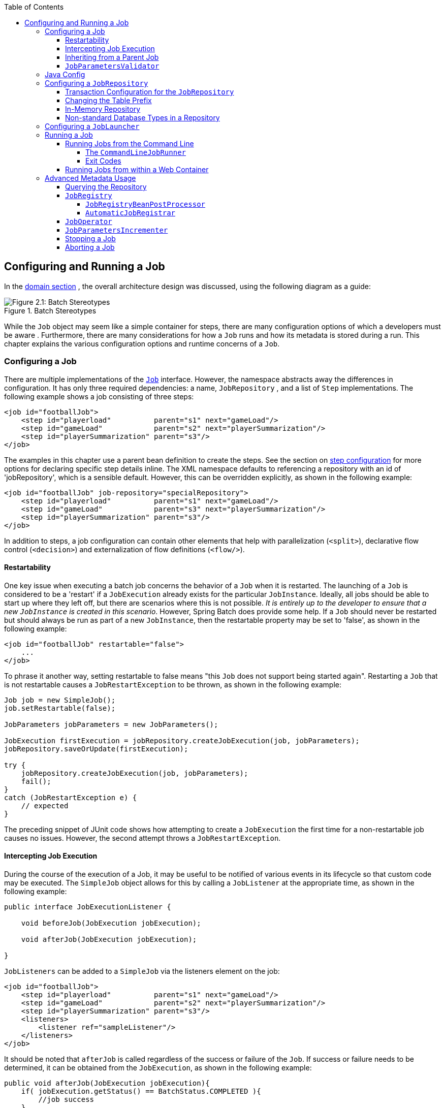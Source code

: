 :batch-asciidoc: http://docs.spring.io/spring-batch/reference/html/
:toc: left
:toclevels: 4

[[configureJob]]

== Configuring and Running a Job

In the <<domain.adoc#domainLanguageOfBatch,domain section>> , the overall
  architecture design was discussed, using the following diagram as a
  guide:

.Batch Stereotypes
image::{batch-asciidoc}images/spring-batch-reference-model.png[Figure 2.1: Batch Stereotypes, scaledwidth="60%"]

While the `Job` object may seem like a simple
container for steps, there are many configuration options of which a
developers must be aware . Furthermore, there are many considerations for
how a `Job` runs and how its metadata is
stored during a run. This chapter explains the various configuration
options and runtime concerns of a `Job`.

[[configuringAJob]]

=== Configuring a Job

There are multiple implementations of the <<job.adoc#configureJob,`Job`>> interface. However, the namespace
abstracts away the differences in configuration. It has only three
required dependencies: a name, `JobRepository` , and
a list of `Step` implementations. The following example shows a job consisting of three steps:


[source, xml]
----
<job id="footballJob">
    <step id="playerload"          parent="s1" next="gameLoad"/>
    <step id="gameLoad"            parent="s2" next="playerSummarization"/>
    <step id="playerSummarization" parent="s3"/>
</job>
----

The examples in this chapter use a parent bean definition to create the steps.
See the section on <<step.adoc#configureStep, step configuration>>
for more options for declaring specific step details inline. The XML namespace
defaults to referencing a repository with an id of 'jobRepository', which
is a sensible default. However, this can be overridden explicitly, as shown in the following example:


[source, xml]
----
<job id="footballJob" job-repository="specialRepository">
    <step id="playerload"          parent="s1" next="gameLoad"/>
    <step id="gameLoad"            parent="s3" next="playerSummarization"/>
    <step id="playerSummarization" parent="s3"/>
</job>
----

In addition to steps, a job configuration can contain other elements
    that help with parallelization (`<split>`),
    declarative flow control (`<decision>`) and
    externalization of flow definitions
    (`<flow/>`).

[[restartability]]

==== Restartability

One key issue when executing a batch job concerns the behavior of
a `Job` when it is restarted. The launching of a
`Job` is considered to be a 'restart' if a
`JobExecution` already exists for the particular
`JobInstance`. Ideally, all jobs should be able to
start up where they left off, but there are scenarios where this is not
possible. __It is entirely up to the developer to ensure that a new `JobInstance` is created in this scenario__. However, Spring Batch does provide some help. If a
`Job` should never be restarted but should always
be run as part of a new `JobInstance`, then the
restartable property may be set to 'false', as shown in the following example:


[source, xml]
----
<job id="footballJob" restartable="false">
    ...
</job>
----

To phrase it another way, setting restartable to false means "this
`Job` does not support being started again". Restarting a `Job` that is not
restartable causes a `JobRestartException` to
be thrown, as shown in the following example:

[source, java]
----
Job job = new SimpleJob();
job.setRestartable(false);

JobParameters jobParameters = new JobParameters();

JobExecution firstExecution = jobRepository.createJobExecution(job, jobParameters);
jobRepository.saveOrUpdate(firstExecution);

try {
    jobRepository.createJobExecution(job, jobParameters);
    fail();
}
catch (JobRestartException e) {
    // expected
}
----

The preceding snippet of JUnit code shows how attempting to create a
`JobExecution` the first time for a non-restartable
job causes no issues. However, the second
attempt throws a `JobRestartException`.

[[interceptingJobExecution]]

==== Intercepting Job Execution

During the course of the execution of a
Job, it may be useful to be notified of various
events in its lifecycle so that custom code may be executed. The
`SimpleJob` object allows for this by calling a
`JobListener` at the appropriate time, as shown in the following example:

[source, java]
----
public interface JobExecutionListener {

    void beforeJob(JobExecution jobExecution);

    void afterJob(JobExecution jobExecution);

}
----

`JobListeners` can be added to a
`SimpleJob` via the listeners element on the
job:


[source, xml]
----
<job id="footballJob">
    <step id="playerload"          parent="s1" next="gameLoad"/>
    <step id="gameLoad"            parent="s2" next="playerSummarization"/>
    <step id="playerSummarization" parent="s3"/>
    <listeners>
        <listener ref="sampleListener"/>
    </listeners>
</job>
----

It should be noted that `afterJob` is
      called regardless of the success or failure of the
      `Job`. If success or failure needs to be determined,
      it can be obtained from the `JobExecution`, as shown in the following example:


[source, java]
----
public void afterJob(JobExecution jobExecution){
    if( jobExecution.getStatus() == BatchStatus.COMPLETED ){
        //job success
    }
    else if(jobExecution.getStatus() == BatchStatus.FAILED){
        //job failure
    }
}
----

The annotations corresponding to this interface are:


* `@BeforeJob`
* `@AfterJob`

[[inheritingFromAParentJob]]


==== Inheriting from a Parent Job

If a group of `Job` instances share similar but not
      identical configurations, then it may be helpful to define a "parent"
      `Job` from which the concrete
      Jobs may inherit properties. Similar to class
      inheritance in Java, the "child" `Job` combines
      its elements and attributes with the parent's.

In the following example, "baseJob" is an abstract
      `Job` definition that defines only a list of
      listeners. The `Job` called "job1" is a concrete
      definition that inherits the list of listeners from "baseJob" and merges
      it with its own list of listeners to produce a
      `Job` with two listeners and one
      `Step`, called "step1".


[source, xml]
----
<job id="baseJob" abstract="true">
    <listeners>
        <listener ref="listenerOne"/>
    <listeners>
</job>

<job id="job1" parent="baseJob">
    <step id="step1" parent="standaloneStep"/>

    <listeners merge="true">
        <listener ref="listenerTwo"/>
    <listeners>
</job>
----

See the section on <<step.adoc#inheritingFromParentStep,Inheriting from a Parent Step>>
      for more detailed information.



==== `JobParametersValidator`

A job declared in the XML namespace or using any subclass of
      `AbstractJob` can optionally declare a validator for the job parameters at
      runtime. Doing so is useful when, for instance, you need to assert that a job
      is started with all its mandatory parameters. There is a
      `DefaultJobParametersValidator` that can be used to constrain combinations
      of simple mandatory and optional parameters. For more complex
      constraints you can implement the interface yourself. The configuration
      of a validator is supported through the XML namespace through a child
      element of the job, as shown in the following example:


[source, xml]
----
<job id="job1" parent="baseJob3">
    <step id="step1" parent="standaloneStep"/>
    <validator ref="paremetersValidator"/>
</job>
----

The validator can be specified as a reference (as in the preceding snippet) or as a
      nested bean definition in the beans namespace.

[[javaConfig]]


=== Java Config

Spring 3 brought the ability to configure applications with Java instead
  	of XML.  As of Spring Batch 2.2.0, batch jobs can be configured using
  	Java configuration.  There are two components for the Java-based configuration:
  	the `@EnableBatchProcessing` annotation and two builders.

The `@EnableBatchProcessing` annotation works similarly to the other
  	`@Enable*` annotations in the Spring family.  In this case,
  	`@EnableBatchProcessing` provides a base configuration for
  	building batch jobs.  Within this base configuration, an instance of
  	`StepScope` is created and a number of beans made
  	available to be autowired:



* `JobRepository` - bean name "jobRepository"


* `JobLauncher` - bean name "jobLauncher"


* `JobRegistry` - bean name "jobRegistry"


* `PlatformTransactionManager` - bean name "transactionManager"


* `JobBuilderFactory` - bean name "jobBuilders"


* `StepBuilderFactory` - bean name "stepBuilders"

The core interface for this configuration is the `BatchConfigurer`.
    The default implementation provides the beans mentioned above and requires a
    `DataSource` as a bean within the context to be provided.  This data
    source is used by the JobRepository.



[NOTE]
====
Only one configuration class needs to have the
    	`@EnableBatchProcessing` annotation.  Once you have a class
    	annotated with it, you have all of the previousluy mentioned configuration available.

====


With the base configuration in place, a user can use the provided builder factories
	to configure a job.  The following example shows a two-step job configured with
	`JobBuilderFactory` and `StepBuilderFactory`.


[source, java]
----
@Configuration
@EnableBatchProcessing
@Import(DataSourceConfiguration.class)
public class AppConfig {

    @Autowired
    private JobBuilderFactory jobs;

    @Autowired
    private StepBuilderFactory steps;

    @Bean
    public Job job(@Qualifier("step1") Step step1, @Qualifier("step2") Step step2) {
        return jobs.get("myJob").start(step1).next(step2).build();
    }

    @Bean
    protected Step step1(ItemReader<Person> reader, ItemProcessor<Person, Person> processor, ItemWriter<Person> writer) {
        return steps.get("step1")
            .<Person, Person> chunk(10)
            .reader(reader)
            .processor(processor)
            .writer(writer)
            .build();
    }

    @Bean
    protected Step step2(Tasklet tasklet) {
        return steps.get("step2")
            .tasklet(tasklet)
            .build();
    }
}
----

[[configuringJobRepository]]

=== Configuring a `JobRepository`

As described earlier in this chapter, the <<job.adoc#configureJob,`JobRepository`>> is used for basic CRUD operations of the various persisted
    domain objects within Spring Batch, such as
    `JobExecution` and
    `StepExecution`. It is required by many of the major
    framework features, such as the `JobLauncher`,
    `Job`, and `Step`. The batch
    namespace abstracts away many of the implementation details of the
    `JobRepository` implementations and their
    collaborators. However, there are still a few more configuration options
    available, as shown in the following example:


[source, xml]
----
<job-repository id="jobRepository"
    data-source="dataSource"
    transaction-manager="transactionManager"
    isolation-level-for-create="SERIALIZABLE"
    table-prefix="BATCH_"
	max-varchar-length="1000"/>
----

Except for the `id` attribute, none of the configuration options listed in the preceding code are required
    . If they are not set, the defaults shown in the example are used. (They
    are included in the example to make them apparent). The
    `max-varchar-length` defaults to 2500, which is the
    length of the long `VARCHAR` columns in the <<schema-appendix.adoc#metaDataSchemaOverview,sample schema scripts>>.

[[txConfigForJobRepository]]


==== Transaction Configuration for the `JobRepository`

If the namespace is used, transactional advice is
      automatically created around the repository. This is to ensure that the
      batch metadata, including state that is necessary for a restart after a
      failure, is persisted correctly.  If the repository methods are not transactional, the behavior of the framework is not
      well defined. The
      isolation level in the `create*` method attributes is
      specified separately to ensure that, when jobs are launched, if two
      processes are trying to launch the same job at the same time, only one
      succeeds. The default isolation level for that method is
      `SERIALIZABLE`, which is quite aggressive: `READ_COMMITTED` would work just
      as well. `READ_UNCOMMITTED` would be fine if two processes are not likely
      to collide in this way. However, since a call to the
      `create*` method is quite short, it is unlikely
      that the `SERIALIZED` option will cause problems, as long as the database
      platform supports it. However, this can be overridden, as shown in the following example:



[source, xml]
----
<job-repository id="jobRepository"
                isolation-level-for-create="REPEATABLE_READ" />
----




If the namespace or factory beans are not used, then it is also
      essential to configure the transactional behavior of the repository
      using AOP, as shown in the following example:



[source, xml]
----
<aop:config>
    <aop:advisor
           pointcut="execution(* org.springframework.batch.core..*Repository+.*(..))"/>
    <advice-ref="txAdvice" />
</aop:config>

<tx:advice id="txAdvice" transaction-manager="transactionManager">
    <tx:attributes>
        <tx:method name="*" />
    </tx:attributes>
</tx:advice>
----




The preceding fragment can be used as is, with almost no changes. Remember
      to include the appropriate namespace declarations and to make sure
      `spring-tx` and `spring-aop` (or the whole of `spring`) are on the
      classpath.

[[repositoryTablePrefix]]


==== Changing the Table Prefix

Another modifiable property of the
      `JobRepository` is the table prefix of the
      metadata tables. By default, they are all prefaced with `BATCH_`.
      `BATCH_JOB_EXECUTION` and `BATCH_STEP_EXECUTION` are two examples. However,
      there are potential reasons to modify this prefix. If the schema names
      needs to be prepended to the table names, or if more than one set of
      metadata tables is needed within the same schema, then the table prefix
      needs to be changed, as shown in the following example:


[source, xml]
----
<job-repository id="jobRepository"
                table-prefix="SYSTEM.TEST_" />
----

Given the changes in the preceding example, every query to the metadata tables is
      prefixed with `SYSTEM.TEST_`. `BATCH_JOB_EXECUTION` is referred to
      as SYSTEM.`TEST_JOB_EXECUTION`.


[NOTE]
====
Only the table prefix is configurable. The table and column
        names are not configurable.

====


[[inMemoryRepository]]


==== In-Memory Repository

There are scenarios in which you may not want to persist your
      domain objects to the database. One reason may be speed. Storing domain
      objects at each commit point takes extra time. Another reason may be
      that you do not need to persist status for a particular job. For
      this reason, Spring batch provides an in-memory Map version of the job
      repository, as shown in the following example:


[source, xml]
----
<bean id="jobRepository"
  class="org.springframework.batch.core.repository.support.MapJobRepositoryFactoryBean">
    <property name="transactionManager" ref="transactionManager"/>
</bean>
----

Note that the in-memory repository is volatile and so does not
      allow restart between JVM instances. It also cannot guarantee that two
      job instances with the same parameters are launched simultaneously. It
      is not suitable for use in a multi-threaded Job or a locally
      partitioned `Step`. Use the database version of the repository wherever
      you need those features.

However, the in-memory repository does require a transaction manager to be defined,
      because there are rollback semantics within the repository and because
      the business logic might still be transactional (for example, to support RDBMS access). For
      testing purposes, many people find the
      `ResourcelessTransactionManager` useful.

[[nonStandardDatabaseTypesInRepository]]


==== Non-standard Database Types in a Repository

If you are using a database platform that is not in the list of
      supported platforms, you may be able to use one of the supported types,
      if the SQL variant is close enough. To do this you can use the raw
      `JobRepositoryFactoryBean` instead of the namespace
      shortcut and use it to set the database type to the closest
      match, as shown in the following example:


[source, xml]
----
<bean id="jobRepository" class="org...JobRepositoryFactoryBean">
    <property name="databaseType" value="db2"/>
    <property name="dataSource" ref="dataSource"/>
</bean>
----

The `JobRepositoryFactoryBean` tries to
      auto-detect the database type from the `DataSource`
      if it is not specified. The major differences between platforms are
      mainly accounted for by the strategy for incrementing primary keys, so
      often it might be necessary to override the
      `incrementerFactory` as well (using one of the standard
      implementations from the Spring Framework).

If even that does not work or you are not using an RDBMS, then the
      only option may be to implement the various `Dao`
      interfaces that the `SimpleJobRepository` depends
      on and create one manually in the normal Spring way.
      // TODO Add a link to the "normal Spring way," if possible.

[[configuringJobLauncher]]


=== Configuring a `JobLauncher`

The most basic implementation of the
    `JobLauncher` interface is the
    `SimpleJobLauncher`. Its only required dependency is
    a JobRepository, in order to obtain an
    execution, as shown in the following example:


[source, xml]
----
<bean id="jobLauncher"
      class="org.springframework.batch.core.launch.support.SimpleJobLauncher">
    <property name="jobRepository" ref="jobRepository" />
</bean>
----

Once a <<domain.adoc#domainLanguageOfBatch,`JobExecution`>> is
    obtained, it is passed to the execute method of
    Job, ultimately returning the
    `JobExecution` to the caller, as shown in the following image:

.Job Launcher Sequence
image::{batch-asciidoc}images/job-launcher-sequence-sync.png[Job Launcher Sequence, scaledwidth="60%"]

The sequence is straightforward and works well when launched from a
    scheduler. However, issues arise when trying to launch from an HTTP
    request. In this scenario, the launching needs to be done asynchronously,
    so that the `SimpleJobLauncher` returns immediately
    to its caller. This is because it is not good practice to keep an HTTP
    request open for the amount of time needed by long running processes such
    as a batch job. The following image shows an example sequence:

.Asynchronous Job Launcher Sequence
image::{batch-asciidoc}images/job-launcher-sequence-async.png[Async Job Launcher Sequence, scaledwidth="60%"]


The `SimpleJobLauncher` can easily be
    configured to allow for this scenario by configuring a
    `TaskExecutor`:

[source, xml]
----
<bean id="jobLauncher"
      class="org.springframework.batch.core.launch.support.SimpleJobLauncher">
    <property name="jobRepository" ref="jobRepository" />
    <property name="taskExecutor">
        <bean class="org.springframework.core.task.SimpleAsyncTaskExecutor" />
    </property>
</bean>
----

Any implementation of the spring `TaskExecutor`
    interface can be used to control how jobs are asynchronously
    executed.

[[runningAJob]]


=== Running a Job

At a minimum, launching a batch job requires two things: the
    `Job` to be launched and a
    `JobLauncher`. Both can be contained within the same
    context or different contexts. For example, if launching a job from the
    command line, a new JVM is instantiated for each Job. Thus, every
    job has its own `JobLauncher`. However, if
    running from within a web container within the scope of an
    `HttpRequest`, there is usually one
    `JobLauncher`, configured for asynchronous job
    launching, that multiple requests invoke to launch their jobs.

[[runningJobsFromCommandLine]]


==== Running Jobs from the Command Line

For users who want to run their jobs from an enterprise
      scheduler, the command line is the primary interface. This is because
      most schedulers (with the exception of Quartz unless using
      `NativeJob`) work directly with operating system
      processes, primarily kicked off with shell scripts. There are many ways
      to launch a Java process besides a shell script, such as Perl, Ruby, or
      even 'build tools' such as ant or maven. However, because most people
      are familiar with shell scripts, this example focuses on them.

[[commandLineJobRunner]]


===== The `CommandLineJobRunner`

Because the script launching the job must kick off a Java
        Virtual Machine, there needs to be a class with a `main` method to act
        as the primary entry point. Spring Batch provides an implementation
        that serves this purpose:
        `CommandLineJobRunner`. Note
        that this is just one way to bootstrap your application. There are
        many ways to launch a Java process, and this class should in no way be
        viewed as definitive. The `CommandLineJobRunner`
        performs four tasks:


* Load the appropriate
            ApplicationContext.


* Parse command line arguments into
            JobParameters.


* Locate the appropriate job based on arguments.


* Use the `JobLauncher` provided in the
            application context to launch the job.

All of these tasks are accomplished with only the arguments
        passed in. The following table describes the required arguments:

.CommandLineJobRunner arguments

|===============
|jobPath|The location of the XML file used to
                create an ApplicationContext. This file
                should contain everything needed to run the complete
                `Job`.
|jobName|The name of the job to be run.

|===============


The arguments must be passed in with the path first and the
        name second. All arguments after these are considered to be
        JobParameters and must be in the format of 'name=value', as shown in the following example:


[source]
----
<bash$ java CommandLineJobRunner endOfDayJob.xml endOfDay schedule.date(date)=2007/05/05
----

In most cases, you would want to use a manifest to declare your
        `main` class in a jar, but, for simplicity, the class in the following example is used directly.
        This example uses the same 'EndOfDay' example from the <<domain.adoc#domainLanguageOfBatch,Domain Language Of Batch chapter>>. The first argument is
        'endOfDayJob.xml', which is the Spring
        `ApplicationContext` containing the
        `Job`. The second argument, 'endOfDay' represents
        the job name. The final argument, 'schedule.date(date)=20017/05/22'
        is converted into a `JobParameters` object. An
        example of the XML configuration follows:


[source, xml]
----
<job id="endOfDay">
    <step id="step1" parent="simpleStep" />
</job>

<!-- Launcher details removed for clarity -->
<beans:bean id="jobLauncher"
         class="org.springframework.batch.core.launch.support.SimpleJobLauncher" />
----

The preceding example is overly simplistic, since there are nearly always many more
        requirements to a run a batch job in Spring Batch, but it
        shows the two main requirements of the
        `CommandLineJobRunner`:
        `Job` and
        `JobLauncher`.

[[exitCodes]]


===== Exit Codes

When launching a batch job from the command line, an enterprise
        scheduler is often used. Most schedulers are fairly dumb and work only
        at the process level. This means that they only know about some
        operating system process, such as a shell script, that they invoke.
        In this scenario, the only way to communicate back to the scheduler
        about the success or failure of a job is through return codes. A
        return code is a number that is returned to a scheduler by the process
        that indicates the result of the run. In the simplest case, 0 is
        success, and 1 is failure. However, there may be more complex
        scenarios. For example, you might have logic such as "if job A returns 4, kick off job B or, if it returns 5, kick
        off job C." This type of behavior is configured at the scheduler level,
        but it is important that a processing framework such as Spring Batch
        provide a way to return a numeric representation of the "Exit Code"
        for a particular batch job. In Spring Batch this is encapsulated
        within an `ExitStatus`, which is covered in more
        detail in <<step.adoc#batchStatusVsExitStatus,Chapter 5>>. For the purposes of discussing exit codes, the
        only important thing to know is that an
        `ExitStatus` has an exit code property that is
        set by the framework (or the developer) and is returned as part of the
        `JobExecution` returned from the
        `JobLauncher`. The
        `CommandLineJobRunner` converts this string value
        to a number using the ExitCodeMapper
        interface, as shown in the following example:


[source, java]
----
public interface ExitCodeMapper {

    public int intValue(String exitCode);

}
----

The essential contract of an
        `ExitCodeMapper` is that, given a string exit
        code, a number representation is returned. The default
        implementation used by the job runner is the `SimpleJvmExitCodeMapper`
        that returns 0 for completion, 1 for generic errors, and 2 for any job
        runner errors, such as not being able to find a
        `Job` in the provided context. If anything more
        complex than the 3 values above is needed, then a custom
        implementation of the `ExitCodeMapper` interface
        must be supplied. Because the
        `CommandLineJobRunner` is the class that creates
        an `ApplicationContext` and cannot be
        "wired together", any values that need to be overwritten must be
        autowired. This means that if an implementation of
        `ExitCodeMapper` is found within the `BeanFactory`,
        it is injected into the runner after the context is created. All
        you need to do to provide your own
        `ExitCodeMapper` is to declare the implementation
        as a root level bean and ensure that it is part of the
        `ApplicationContext` that is loaded by the
        runner.
        // TODO What do we mean by "wired together"?

[[runningJobsFromWebContainer]]


==== Running Jobs from within a Web Container

Historically, offline processing, such as batch jobs, has been
      launched from the command-line, as described above. However, there are
      many cases where launching from an `HttpRequest` is
      a better option. Many such use cases include reporting, ad-hoc job
      running, and web application support. Because a batch job, by definition,
      is long running, the most important concern is ensuring to launch the
      job asynchronously, as shown in the following image:

.Asynchronous Job Launcher Sequence From Web Container
image::{batch-asciidoc}images/launch-from-request.png[Async Job Launcher Sequence from web container, scaledwidth="60%"]


The controller in this case is a Spring MVC controller. More
      information on Spring MVC can be found at link:$$http://docs.spring.io/spring/docs/3.2.x/spring-framework-reference/html/mvc.html$$[http://docs.spring.io/spring/docs/3.2.x/spring-framework-reference/html/mvc.html].
      The controller launches a `Job` using a
      `JobLauncher` that has been configured to launch
      <<job.adoc#runningJobsFromWebContainer,asynchronously>>, which
      immediately returns a `JobExecution`. The
      `Job` is likely still running. However, this
      nonblocking behavior allows the controller to return immediately, which
      is required when handling an `HttpRequest`. An
      example follows:


[source, java]
----
@Controller
public class JobLauncherController {

    @Autowired
    JobLauncher jobLauncher;

    @Autowired
    Job job;

    @RequestMapping("/jobLauncher.html")
    public void handle() throws Exception{
        jobLauncher.run(job, new JobParameters());
    }
}
----

[[advancedMetaData]]


=== Advanced Metadata Usage

So far, both the `JobLauncher` and `JobRepository` interfaces have been
    discussed. Together, they represent the simple launching of a job and basic
    CRUD operations of batch domain objects, as shown in the following image:

.Job Repository
image::{batch-asciidoc}images/job-repository.png[Job Repository, scaledwidth="60%"]

A `JobLauncher` uses the
    `JobRepository` to create new
    `JobExecution` objects and run them.
    `Job` and `Step` implementations
    later use the same `JobRepository` for basic updates
    of the same executions during the running of a `Job`.
    The basic operations suffice for simple scenarios, but, in a large batch
    environment with hundreds of batch jobs and complex scheduling
    requirements, more advanced use of the metadata is required, as shown in the following image:

.Advanced Job Repository Access
image::{batch-asciidoc}images/job-repository-advanced.png[Job Repository Advanced, scaledwidth="80%"]

The `JobExplorer` and
    `JobOperator` interfaces, which are discussed
    later in this chapter, add additional functionality for querying and controlling the metadata.

[[queryingRepository]]


==== Querying the Repository

The most basic need before any advanced features is the ability to
      query the repository for existing executions. This functionality is
      provided by the JobExplorer interface, as shown in the following example:


[source, java]
----
public interface JobExplorer {

    List<JobInstance> getJobInstances(String jobName, int start, int count);

    JobExecution getJobExecution(Long executionId);

    StepExecution getStepExecution(Long jobExecutionId, Long stepExecutionId);

    JobInstance getJobInstance(Long instanceId);

    List<JobExecution> getJobExecutions(JobInstance jobInstance);

    Set<JobExecution> findRunningJobExecutions(String jobName);
}
----

As is evident from the method signatures above,
      `JobExplorer` is a read-only version of the
      `JobRepository`, and, like the
      `JobRepository`, it can be easily configured by a
      factory bean, as shown in the following example:


[source, xml]
----
<bean id="jobExplorer" class="org.spr...JobExplorerFactoryBean"
      p:dataSource-ref="dataSource" />
----

<<job.adoc#repositoryTablePrefix,Earlier in this chapter>>, it was mentioned that the table prefix of the
      `JobRepository` can be modified to allow for
      different versions or schemas. Because the
      `JobExplorer` is working with the same tables, it
      too needs the ability to set a prefix, as shown in the following example:


[source, xml]
----
<bean id="jobExplorer" class="org.spr...JobExplorerFactoryBean"
----



==== `JobRegistry`

A `JobRegistry` (and its parent interface, `JobLocator`) is not
      mandatory, but it can be useful if you want to keep track of which jobs
      are available in the context. It is also useful for collecting jobs
      centrally in an application context when they have been created
      elsewhere (such as in child contexts). Custom `JobRegistry` implementations
      can also be used to manipulate the names and other properties of the
      jobs that are registered. There is only one implementation provided by
      the framework and this is based on a simple map from job name to job
      instance. It is configured as shown in the following example:


[source, xml]
----
<bean id="jobRegistry" class="org.spr...MapJobRegistry" p:dataSource-ref="dataSource" p:tablePrefix="BATCH_"/>
----

There are two ways to populate a `JobRegistry` automatically: By using
      a bean post processor and by using a registrar lifecycle component. These
      two mechanisms are described in the following sections.

===== `JobRegistryBeanPostProcessor`

This is a bean post-processor that can register all jobs as they
        are created, as shown in the following example:


[source, xml]
----
<bean id="jobRegistryBeanPostProcessor" class="org.spr...JobRegistryBeanPostProcessor">
    <property name="jobRegistry" ref="jobRegistry"/>
</bean>
----

Athough it is not strictly necessary, the post-processor in the preceding
        example has been given an `id` attribured so that it can be included in child
        contexts (for example, as a parent bean definition) and cause all jobs created
        there to also be regsistered automatically.



===== `AutomaticJobRegistrar`

This is a lifecycle component that creates child contexts and
        registers jobs from those contexts as they are created. One advantage
        of doing so is that, while the job names in the child contexts still
        have to be globally unique in the registry, their dependencies can
        have "natural" names. For example, you can create a set of XML
        configuration files, each having only one `Job`,
        but all having different definitions of an
        `ItemReader` with the same bean name, such as
        "reader". If all those files were imported into the same context, the
        reader definitions would clash and override one another, but, with the
        automatic registrar this is avoided. This mechanism makes it easier to
        integrate jobs contributed from separate modules of an
        application.


[source, xml]
----
<bean class="org.spr...AutomaticJobRegistrar">
   <property name="applicationContextFactories">
      <bean class="org.spr...ClasspathXmlApplicationContextsFactoryBean">
         <property name="resources" value="classpath*:/config/job*.xml" />
      </bean>
   </property>
   <property name="jobLoader">
      <bean class="org.spr...DefaultJobLoader">
         <property name="jobRegistry" ref="jobRegistry" />
      </bean>
   </property>
</bean>
----

The registrar has two mandatory properties. One is an array of
        `ApplicationContextFactory` (here created from a
        convenient factory bean), and the other is a
        `JobLoader`. The `JobLoader`
        is responsible for managing the lifecycle of the child contexts and
        registering jobs in the JobRegistry.

The `ApplicationContextFactory` is
        responsible for creating the child context and the most common usage
        is as above, using a
        `ClassPathXmlApplicationContextFactory`. One of
        the features of this factory is that, by default, it copies some of the
        configuration down from the parent context to the child. So, for
        instance, you need not redefine the
        `PropertyPlaceholderConfigurer` or AOP
        configuration in the child, if it should happen to be the same as the
        parent.

The `AutomaticJobRegistrar` can be used in
        conjunction with a `JobRegistryBeanPostProcessor`
        if desired (as long as the `DefaultJobLoader` is
        used as well). For instance, this might be desirable if there are jobs
        defined in the main parent context as well as in the child
        contexts.

[[JobOperator]]


==== `JobOperator`

As previously discussed, the `JobRepository`
      provides CRUD operations on the metadata, and the
      JobExplorer provides read-only operations on the
      metadata. However, those operations are most useful when used together
      to perform common monitoring tasks such as stopping, restarting, or
      summarizing a Job, as is commonly done by batch operators. Spring Batch
      provides for these types of operations via the
      `JobOperator` interface, as shown in the following code listing:


[source, java]
----
public interface JobOperator {

    List<Long> getExecutions(long instanceId) throws NoSuchJobInstanceException;

    List<Long> getJobInstances(String jobName, int start, int count)
          throws NoSuchJobException;

    Set<Long> getRunningExecutions(String jobName) throws NoSuchJobException;

    String getParameters(long executionId) throws NoSuchJobExecutionException;

    Long start(String jobName, String parameters)
          throws NoSuchJobException, JobInstanceAlreadyExistsException;

    Long restart(long executionId)
          throws JobInstanceAlreadyCompleteException, NoSuchJobExecutionException,
                  NoSuchJobException, JobRestartException;

    Long startNextInstance(String jobName)
          throws NoSuchJobException, JobParametersNotFoundException, JobRestartException,
                 JobExecutionAlreadyRunningException, JobInstanceAlreadyCompleteException;

    boolean stop(long executionId)
          throws NoSuchJobExecutionException, JobExecutionNotRunningException;

    String getSummary(long executionId) throws NoSuchJobExecutionException;

    Map<Long, String> getStepExecutionSummaries(long executionId)
          throws NoSuchJobExecutionException;

    Set<String> getJobNames();

}
----

The operations shown in the preceding code represent methods from many different
      interfaces, such as `JobLauncher`,
      `JobRepository`,
      `JobExplorer`, and
      `JobRegistry`. For this reason, the provided
      implementation of `JobOperator`,
      `SimpleJobOperator`, has many dependencies, as shown in the following bean definition:


[source, xml]
----
<bean id="jobOperator" class="org.spr...SimpleJobOperator">
    <property name="jobExplorer">
        <bean class="org.spr...JobExplorerFactoryBean">
            <property name="dataSource" ref="dataSource" />
        </bean>
    </property>
    <property name="jobRepository" ref="jobRepository" />
    <property name="jobRegistry" ref="jobRegistry" />
    <property name="jobLauncher" ref="jobLauncher" />
</bean>
----


[NOTE]
====

If you set the table prefix on the job repository, remember to set it on the job explorer as well.
====


[[JobParametersIncrementer]]


==== `JobParametersIncrementer`

Most of the methods on `JobOperator` are
      self-explanatory, and more detailed explanations can be found at
      link:$$http://docs.spring.io/spring-batch/apidocs/org/springframework/batch/core/launch/JobOperator.html$$[javadoc of the interface]. However, the
      `startNextInstance` method is worth noting. This
      method always starts a new instance of a `Job`.
      This can be extremely useful if there are serious issues in a
      `JobExecution` and the `Job`
      needs to be started over again from the beginning. However, unlike
      `JobLauncher` (which requires a new
      `JobParameters` object that triggers a new
      `JobInstance` if the parameters are different from
      any previous set of parameters), the
      `startNextInstance` method uses the
      `JobParametersIncrementer` tied to the
      `Job` to force the `Job` to a
      new instance, as shown in the following example:


[source, java]
----
public interface JobParametersIncrementer {

    JobParameters getNext(JobParameters parameters);

}
----

The contract of `JobParametersIncrementer` is
      that, given a <<job.adoc#jobParameters,`JobParameters`>>
      object, it returns the 'next' `JobParameters`
      object by incrementing any necessary values it may contain. This
      strategy is useful because the framework has no way of knowing what
      changes to the `JobParameters` make it the 'next'
      instance. For example, if the only value in
      `JobParameters` is a date, and the next instance
      should be created, should that value be incremented by one day? Or one
      week (if the job is weekly, for instance)? The same can be said for any
      numerical values that help to identify the Job,
      as shown in the following example:


[source, java]
----
public class SampleIncrementer implements JobParametersIncrementer {

    public JobParameters getNext(JobParameters parameters) {
        if (parameters==null || parameters.isEmpty()) {
            return new JobParametersBuilder().addLong("run.id", 1L).toJobParameters();
        }
        long id = parameters.getLong("run.id",1L) + 1;
        return new JobParametersBuilder().addLong("run.id", id).toJobParameters();
    }
}
----

In this example, the value with a key of 'run.id' is used to
      discriminate between `JobInstances`. If the
      `JobParameters` passed in is `null`, it can be
      assumed that the `Job` has never been run before,
      and, thus, its initial state can be returned. However, if not, the old
      value is obtained, incremented by one, and returned. An incrementer can
      be associated with `Job` by using the 'incrementer'
      attribute in the namespace, as shown in the following example:


[source, xml]
----
<job id="footballJob" incrementer="sampleIncrementer">
    ...
</job>
----

[[stoppingAJob]]


==== Stopping a Job

One of the most common use cases of
      `JobOperator` is gracefully stopping a
      `Job:`


[source, java]
----
Set<Long> executions = jobOperator.getRunningExecutions("sampleJob");
jobOperator.stop(executions.iterator().next());
----

The shutdown is not immediate, since there is no way to force
      immediate shutdown, especially if the execution is currently in
      developer code that the framework has no control over, such as a
      business service. However, as soon as control is returned back to the
      framework, it sets the status of the current
      `StepExecution` to
      `BatchStatus.STOPPED`, saves it, and then does the same
      for the `JobExecution` before finishing.



==== Aborting a Job

A job execution which has a status of `FAILED` can be
      restarted (if the `Job` is restartable). A job execution whose status is
      `ABANDONED` can not be restarted by the framework.
      The `ABANDONED` status is also used in step
      executions to mark them as skippable in a restarted job execution: If a
      job is executing and encounters a step that has been marked
      `ABANDONED` in the previous failed job execution, execution
      moves on to the next step (as determined by the job flow definition
      and the step execution exit status).

If the process died (`"kill -9"` or server
      failure) the job is, of course, not running, but the `JobRepository` has
      no way of knowing because no-one told it before the process died. You
      have to tell it manually that you know that the execution either failed
      or should be considered aborted (by changing its status to
      `FAILED` or `ABANDONED`). It's
      a business decision and there is no way to automate it. Change the
      status to `FAILED` only if it is not restartable or if
      you know the restart data is invalid. There is a utility in Spring Batch
      Admin, called `JobService`, to abort a job execution.
